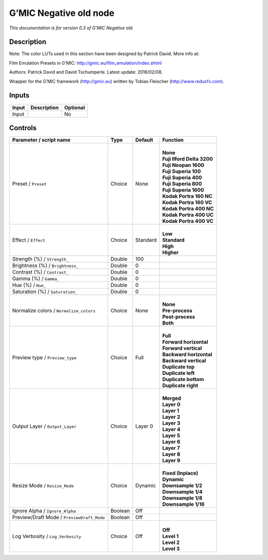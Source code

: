 .. _eu.gmic.Negativeold:

G’MIC Negative old node
=======================

*This documentation is for version 0.3 of G’MIC Negative old.*

Description
-----------

Note: The color LUTs used in this section have been designed by Patrick David. More info at:

Film Emulation Presets in G’MIC: http://gmic.eu/film_emulation/index.shtml

Authors: Patrick David and David Tschumperle. Latest update: 2016/02/08.

Wrapper for the G’MIC framework (http://gmic.eu) written by Tobias Fleischer (http://www.reduxfx.com).

Inputs
------

+-------+-------------+----------+
| Input | Description | Optional |
+=======+=============+==========+
| Input |             | No       |
+-------+-------------+----------+

Controls
--------

.. tabularcolumns:: |>{\raggedright}p{0.2\columnwidth}|>{\raggedright}p{0.06\columnwidth}|>{\raggedright}p{0.07\columnwidth}|p{0.63\columnwidth}|

.. cssclass:: longtable

+--------------------------------------------+---------+----------+------------------------------+
| Parameter / script name                    | Type    | Default  | Function                     |
+============================================+=========+==========+==============================+
| Preset / ``Preset``                        | Choice  | None     | |                            |
|                                            |         |          | | **None**                   |
|                                            |         |          | | **Fuji Ilford Delta 3200** |
|                                            |         |          | | **Fuji Neopan 1600**       |
|                                            |         |          | | **Fuji Superia 100**       |
|                                            |         |          | | **Fuji Superia 400**       |
|                                            |         |          | | **Fuji Superia 800**       |
|                                            |         |          | | **Fuji Superia 1600**      |
|                                            |         |          | | **Kodak Portra 160 NC**    |
|                                            |         |          | | **Kodak Portra 160 VC**    |
|                                            |         |          | | **Kodak Portra 400 NC**    |
|                                            |         |          | | **Kodak Portra 400 UC**    |
|                                            |         |          | | **Kodak Portra 400 VC**    |
+--------------------------------------------+---------+----------+------------------------------+
| Effect / ``Effect``                        | Choice  | Standard | |                            |
|                                            |         |          | | **Low**                    |
|                                            |         |          | | **Standard**               |
|                                            |         |          | | **High**                   |
|                                            |         |          | | **Higher**                 |
+--------------------------------------------+---------+----------+------------------------------+
| Strength (%) / ``Strength_``               | Double  | 100      |                              |
+--------------------------------------------+---------+----------+------------------------------+
| Brightness (%) / ``Brightness_``           | Double  | 0        |                              |
+--------------------------------------------+---------+----------+------------------------------+
| Contrast (%) / ``Contrast_``               | Double  | 0        |                              |
+--------------------------------------------+---------+----------+------------------------------+
| Gamma (%) / ``Gamma_``                     | Double  | 0        |                              |
+--------------------------------------------+---------+----------+------------------------------+
| Hue (%) / ``Hue_``                         | Double  | 0        |                              |
+--------------------------------------------+---------+----------+------------------------------+
| Saturation (%) / ``Saturation_``           | Double  | 0        |                              |
+--------------------------------------------+---------+----------+------------------------------+
| Normalize colors / ``Normalize_colors``    | Choice  | None     | |                            |
|                                            |         |          | | **None**                   |
|                                            |         |          | | **Pre-process**            |
|                                            |         |          | | **Post-process**           |
|                                            |         |          | | **Both**                   |
+--------------------------------------------+---------+----------+------------------------------+
| Preview type / ``Preview_type``            | Choice  | Full     | |                            |
|                                            |         |          | | **Full**                   |
|                                            |         |          | | **Forward horizontal**     |
|                                            |         |          | | **Forward vertical**       |
|                                            |         |          | | **Backward horizontal**    |
|                                            |         |          | | **Backward vertical**      |
|                                            |         |          | | **Duplicate top**          |
|                                            |         |          | | **Duplicate left**         |
|                                            |         |          | | **Duplicate bottom**       |
|                                            |         |          | | **Duplicate right**        |
+--------------------------------------------+---------+----------+------------------------------+
| Output Layer / ``Output_Layer``            | Choice  | Layer 0  | |                            |
|                                            |         |          | | **Merged**                 |
|                                            |         |          | | **Layer 0**                |
|                                            |         |          | | **Layer 1**                |
|                                            |         |          | | **Layer 2**                |
|                                            |         |          | | **Layer 3**                |
|                                            |         |          | | **Layer 4**                |
|                                            |         |          | | **Layer 5**                |
|                                            |         |          | | **Layer 6**                |
|                                            |         |          | | **Layer 7**                |
|                                            |         |          | | **Layer 8**                |
|                                            |         |          | | **Layer 9**                |
+--------------------------------------------+---------+----------+------------------------------+
| Resize Mode / ``Resize_Mode``              | Choice  | Dynamic  | |                            |
|                                            |         |          | | **Fixed (Inplace)**        |
|                                            |         |          | | **Dynamic**                |
|                                            |         |          | | **Downsample 1/2**         |
|                                            |         |          | | **Downsample 1/4**         |
|                                            |         |          | | **Downsample 1/8**         |
|                                            |         |          | | **Downsample 1/16**        |
+--------------------------------------------+---------+----------+------------------------------+
| Ignore Alpha / ``Ignore_Alpha``            | Boolean | Off      |                              |
+--------------------------------------------+---------+----------+------------------------------+
| Preview/Draft Mode / ``PreviewDraft_Mode`` | Boolean | Off      |                              |
+--------------------------------------------+---------+----------+------------------------------+
| Log Verbosity / ``Log_Verbosity``          | Choice  | Off      | |                            |
|                                            |         |          | | **Off**                    |
|                                            |         |          | | **Level 1**                |
|                                            |         |          | | **Level 2**                |
|                                            |         |          | | **Level 3**                |
+--------------------------------------------+---------+----------+------------------------------+
